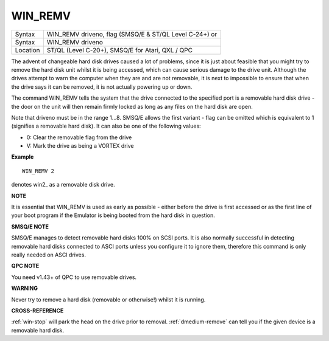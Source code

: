 ..  _win-remv:

WIN\_REMV
=========

+----------+------------------------------------------------------------------+
| Syntax   | WIN\_REMV driveno, flag (SMSQ/E & ST/QL Level C-24+)  or         |
+----------+------------------------------------------------------------------+
| Syntax   | WIN\_REMV driveno                                                |
+----------+------------------------------------------------------------------+
| Location | ST/QL (Level C-20+), SMSQ/E for Atari, QXL / QPC                 |
+----------+------------------------------------------------------------------+

The advent of changeable hard disk drives caused a lot of problems,
since it is just about feasible that you might try to remove the hard
disk unit whilst it is being accessed, which can cause serious damage to
the drive unit. Although the drives attempt to warn the computer when
they are and are not removable, it is next to impossible to ensure that
when the drive says it can be removed, it is not actually powering up or
down.

The command WIN\_REMV tells the system that the drive connected to
the specified port is a removable hard disk drive - the door on the
unit will then remain firmly locked as long as any files on the hard
disk are open.

Note that driveno must be in the range 1...8. SMSQ/E
allows the first variant - flag can be omitted which is equivalent to 1
(signifies a removable hard disk). It can also be one of the following
values:

- 0: Clear the removable flag from the drive
- V: Mark the drive as being a VORTEX drive

**Example**

::

    WIN_REMV 2

denotes win2\_ as a removable disk drive.

**NOTE**

It is essential that WIN\_REMV is used as early as possible - either
before the drive is first accessed or as the first line of your boot
program if the Emulator is being booted from the hard disk in question.

**SMSQ/E NOTE**

SMSQ/E manages to detect removable hard disks 100% on SCSI ports. It is
also normally successful in detecting removable hard disks connected to
ASCI ports unless you configure it to ignore them, therefore this
command is only really needed on ASCI drives.

**QPC NOTE**

You need v1.43+ of QPC to use removable drives.

**WARNING**

Never try to remove a hard disk (removable or otherwise!) whilst it is
running.

**CROSS-REFERENCE**

:ref:`win-stop` will park the head on the drive
prior to removal. :ref:`dmedium-remove`
can tell you if the given device is a removable hard disk.

